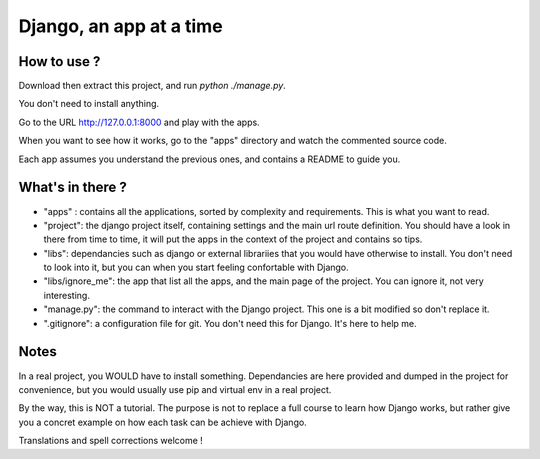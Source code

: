*******************************
Django, an app at a time
*******************************

How to use ?
==================

Download then extract this project, and run `python ./manage.py`.

You don't need to install anything.

Go to the URL http://127.0.0.1:8000 and play with the apps.

When you want to see how it works, go to the "apps" directory and watch the commented source code.

Each app assumes you understand the previous ones, and contains a README to guide you.


What's in there ?
==================


- "apps" : contains all the applications, sorted by complexity and requirements. This is what you want to read.
- "project": the django project itself, containing settings and the main url route definition. You should have a look in there from time to time, it will put the apps in the context of the project and contains so tips.
- "libs": dependancies such as django or external librariies that you would have otherwise to install. You don't need to look into it, but you can when you start feeling confortable with Django.
- "libs/ignore_me": the app that list all the apps, and the main page of the project. You can ignore it, not very interesting.
- "manage.py": the command to interact with the Django project. This one is a bit modified so don't replace it.
- ".gitignore": a configuration file for git. You don't need this for Django. It's here to help me.


Notes
==========

In a real project, you WOULD have to install something. Dependancies are here provided and dumped in the project for convenience, but you would usually use pip and virtual env in a real project.

By the way, this is NOT a tutorial. The purpose is not to replace a full course to learn how Django works, but rather give you a concret example on how each task can be achieve with Django.

Translations and spell corrections welcome !